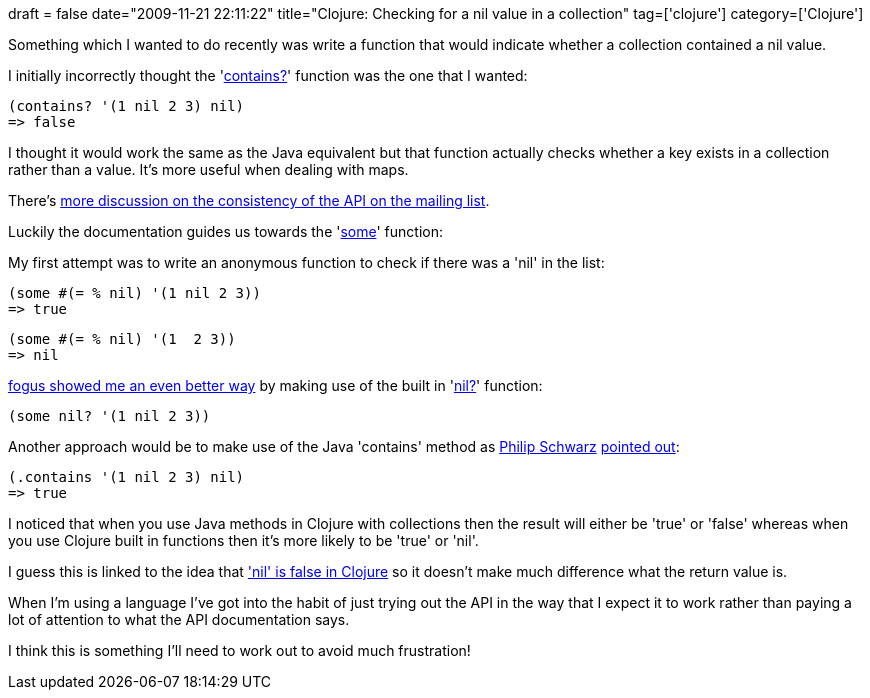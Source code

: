 +++
draft = false
date="2009-11-21 22:11:22"
title="Clojure: Checking for a nil value in a collection"
tag=['clojure']
category=['Clojure']
+++

Something which I wanted to do recently was write a function that would indicate whether a collection contained a nil value.

I initially incorrectly thought the 'http://clojure.org/api#toc170[contains?]' function was the one that I wanted:

[source,lisp]
----

(contains? '(1 nil 2 3) nil)
=> false
----

I thought it would work the same as the Java equivalent but that function actually checks whether a key exists in a collection rather than a value. It's more useful when dealing with maps.

There's http://groups.google.com/group/clojure/browse_frm/thread/49173d05a6781f62/47084ba4eec07c26?lnk=gst&q=contains%3F#47084ba4eec07c26[more discussion on the consistency of the API on the mailing list].

Luckily the documentation guides us towards the 'http://clojure.org/api#toc523[some]' function:

My first attempt was to write an anonymous function to check if there was a 'nil' in the list:

[source,lisp]
----

(some #(= % nil) '(1 nil 2 3))
=> true
----

[source,lisp]
----

(some #(= % nil) '(1  2 3))
=> nil
----

http://twitter.com/fogus/status/5904916921[fogus showed me an even better way] by making use of the built in 'http://clojure.org/api#toc388[nil?]' function:

[source,lisp]
----

(some nil? '(1 nil 2 3))
----

Another approach would be to make use of the Java 'contains' method as http://twitter.com/philip_schwarz[Philip Schwarz] http://twitter.com/philip_schwarz/statuses/5905264987[pointed out]:

[source,lisp]
----

(.contains '(1 nil 2 3) nil)
=> true
----

I noticed that when you use Java methods in Clojure with collections then the result will either be 'true' or 'false' whereas when you use Clojure built in functions then it's more likely to be 'true' or 'nil'.

I guess this is linked to the idea that http://www.markhneedham.com/blog/2009/11/20/clojure-a-few-things-ive-been-tripping-up-on/['nil' is false in Clojure] so it doesn't make much difference what the return value is.

When I'm using a language I've got into the habit of just trying out the API in the way that I expect it to work rather than paying a lot of attention to what the API documentation says.

I think this is something I'll need to work out to avoid much frustration!
